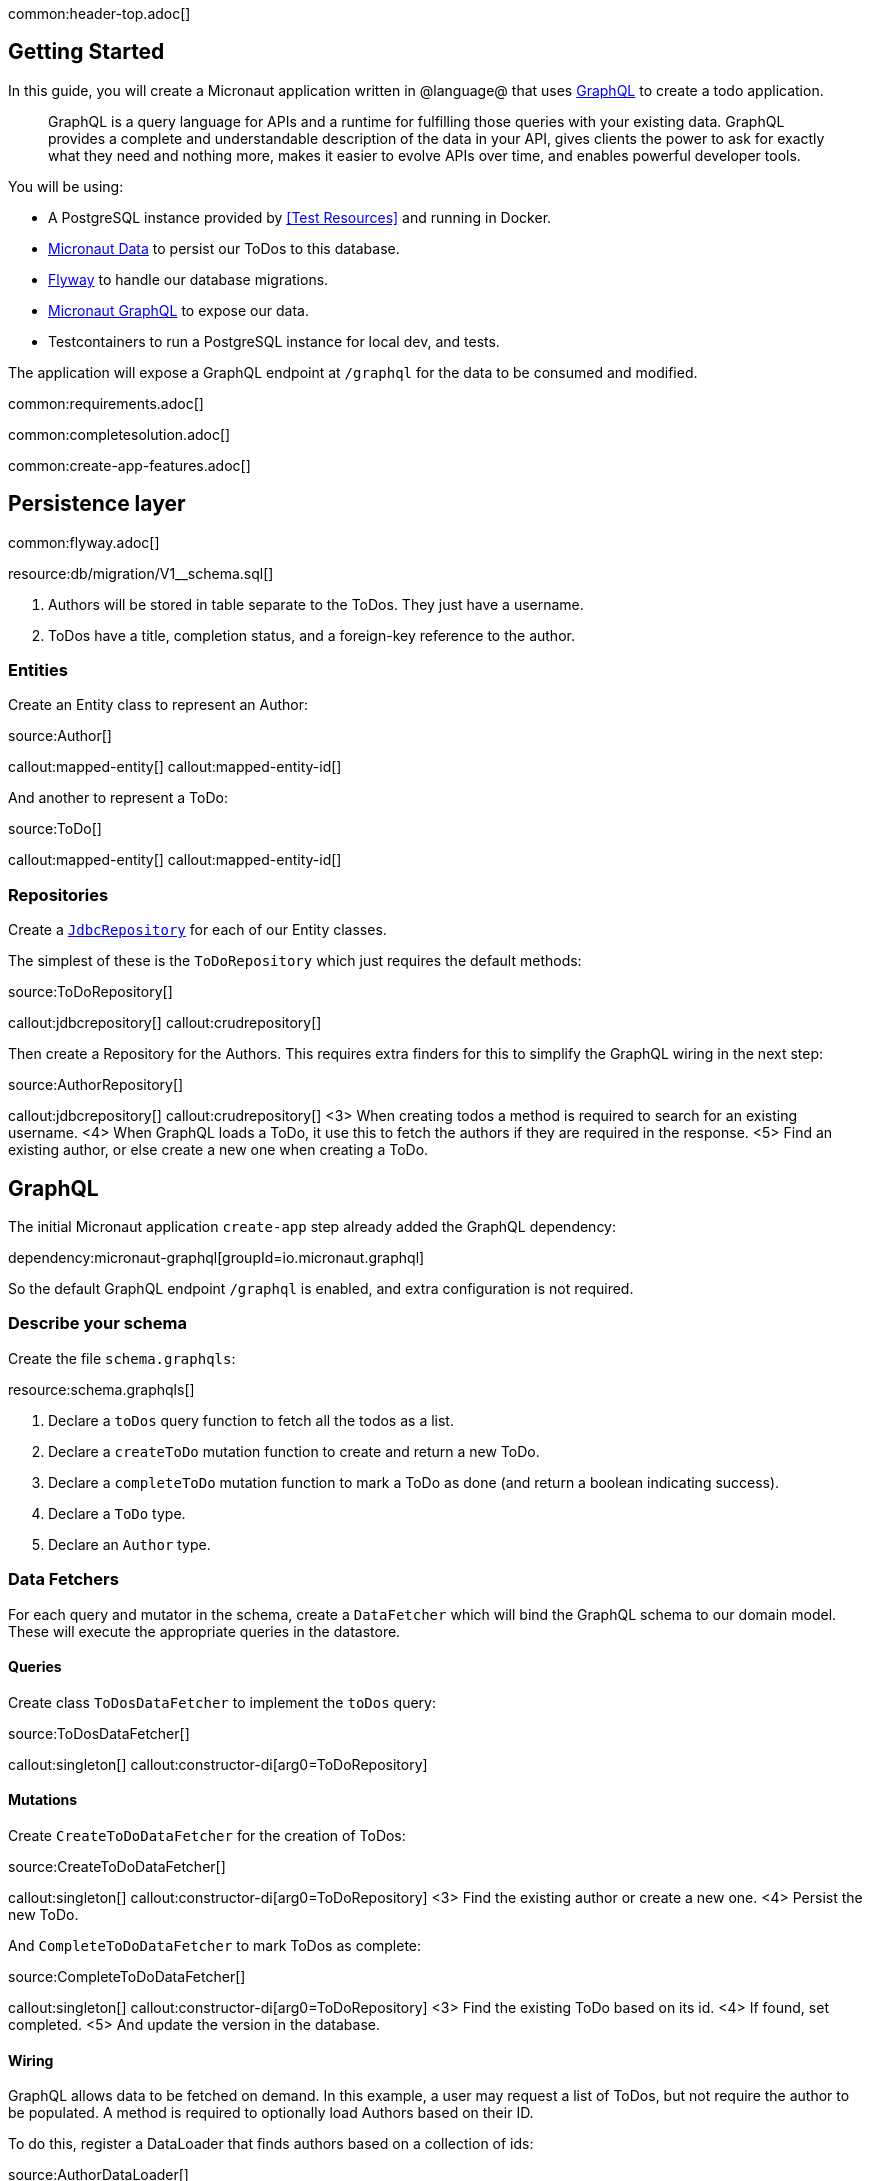 common:header-top.adoc[]

== Getting Started

In this guide, you will create a Micronaut application written in @language@ that uses https://graphql.org/[GraphQL] to create a todo application.

____
GraphQL is a query language for APIs and a runtime for fulfilling those queries with your existing data. GraphQL provides
a complete and understandable description of the data in your API, gives clients the power to ask for exactly what they
need and nothing more, makes it easier to evolve APIs over time, and enables powerful developer tools.
____

You will be using:

* A PostgreSQL instance provided by <<Test Resources>> and running in Docker.
* https://micronaut-projects.github.io/micronaut-data/latest/guide/[Micronaut Data] to persist our ToDos to this database.
* https://micronaut-projects.github.io/micronaut-flyway/latest/guide/[Flyway] to handle our database migrations.
* https://micronaut-projects.github.io/micronaut-graphql/latest/guide/[Micronaut GraphQL] to expose our data.
* Testcontainers to run a PostgreSQL instance for local dev, and tests.

The application will expose a GraphQL endpoint at `/graphql` for the data to be consumed and modified.

common:requirements.adoc[]

common:completesolution.adoc[]

common:create-app-features.adoc[]

== Persistence layer

common:flyway.adoc[]

resource:db/migration/V1__schema.sql[]

<1> Authors will be stored in table separate to the ToDos.  They just have a username.
<2> ToDos have a title, completion status, and a foreign-key reference to the author.

=== Entities

Create an Entity class to represent an Author:

source:Author[]

callout:mapped-entity[]
callout:mapped-entity-id[]

And another to represent a ToDo:

source:ToDo[]

callout:mapped-entity[]
callout:mapped-entity-id[]

=== Repositories

Create a https://micronaut-projects.github.io/micronaut-data/latest/guide/#dbcRepositories[`JdbcRepository`] for each of our Entity classes.

The simplest of these is the `ToDoRepository` which just requires the default methods:

source:ToDoRepository[]

callout:jdbcrepository[]
callout:crudrepository[]

Then create a Repository for the Authors.  This requires extra finders for this to simplify the GraphQL wiring in the next step:

source:AuthorRepository[]

callout:jdbcrepository[]
callout:crudrepository[]
<3> When creating todos a method is required to search for an existing username.
<4> When GraphQL loads a ToDo, it use this to fetch the authors if they are required in the response.
<5> Find an existing author, or else create a new one when creating a ToDo.

== GraphQL

The initial Micronaut application `create-app` step already added the GraphQL dependency:

dependency:micronaut-graphql[groupId=io.micronaut.graphql]

So the default GraphQL endpoint `/graphql` is enabled, and extra configuration is not required.

=== Describe your schema

Create the file `schema.graphqls`:

resource:schema.graphqls[]

<1> Declare a `toDos` query function to fetch all the todos as a list.
<2> Declare a `createToDo` mutation function to create and return a new ToDo.
<3> Declare a `completeToDo` mutation function to mark a ToDo as done (and return a boolean indicating success).
<4> Declare a `ToDo` type.
<5> Declare an `Author` type.

=== Data Fetchers

For each query and mutator in the schema, create a `DataFetcher` which will bind the GraphQL schema to our domain model.
These will execute the appropriate queries in the datastore.

==== Queries

Create class `ToDosDataFetcher` to implement the `toDos` query:

source:ToDosDataFetcher[]

callout:singleton[]
callout:constructor-di[arg0=ToDoRepository]

==== Mutations

Create `CreateToDoDataFetcher` for the creation of ToDos:

source:CreateToDoDataFetcher[]

callout:singleton[]
callout:constructor-di[arg0=ToDoRepository]
<3> Find the existing author or create a new one.
<4> Persist the new ToDo.

And `CompleteToDoDataFetcher` to mark ToDos as complete:

source:CompleteToDoDataFetcher[]

callout:singleton[]
callout:constructor-di[arg0=ToDoRepository]
<3> Find the existing ToDo based on its id.
<4> If found, set completed.
<5> And update the version in the database.

==== Wiring

GraphQL allows data to be fetched on demand.
In this example, a user may request a list of ToDos, but not require the author to be populated.
A method is required to optionally load Authors based on their ID.

To do this, register a DataLoader that finds authors based on a collection of ids:

source:AuthorDataLoader[]

callout:singleton[]
callout:io-executor-service[]

This is registered in the DataLoaderRegistry under the key `author`

source:DataLoaderRegistryFactory[]

callout:factory[]
<2> This registry has request scope, so a new one will be created for every request.
<3> Register the AuthorDataLoader whenever the loader for `"author"` is requested.

Add an `AuthorDataFetcher` which requests and uses this loader to populate a `ToDo` if the author when required.

source:AuthorDataFetcher[]

callout:singleton[]
<2> Uses the author data loader defined above in the Factory.

=== GraphQL Factory

Finally, create a factory class that will bind the GraphQL schema to the code, types and fetchers.

source:GraphQLFactory[]

callout:factory[]
callout:singleton[]
<3> Wire up the query behavior.
<4> Wire up each mutators.
<5> Wire up how to populate a ToDo with authors if they are requested.

common:test-resources-postgres.adoc[]

common:runapp.adoc[]

When the application first runs, you will see in the logs that the migrations have been performed.

== Test the application

=== Manual smoke tests

Formulate a GraphQL query to retrieve all the current ToDos (there will be none to start with)

[source,json]
.Query
----
query {
  toDos {
    title,
    completed,
    author {
       username
    }
  }
}
----

Run the following cURL request:

[source, bash]
----
curl -X POST 'http://localhost:8080/graphql' \
     -H 'content-type: application/json' \
     --data-binary '{"query":"{ toDos { title, completed, author { username } } }"}'
----

[source,json]
.Response
----
{"data":{"toDos":[]}}
----

Create a ToDo, by issuing a mutation query and return the ID of the newly created ToDo:

[source,json]
.GraphQL Query
----
mutation {
  createToDo(title: "Create GraphQL Guide", author: "Tim Yates") {
    id
  }
}
----

Which translates to this cURL command:

[source, bash]
----
curl -X POST 'http://localhost:8080/graphql' \
     -H 'content-type: application/json' \
     --data-binary '{"query":"mutation { createToDo(title:\"Create GraphQL Guide\", author:\"Tim Yates\") { id } }"}'
----

[source,json]
.Response
----
{"data":{"createToDo":{"id":"1"}}}
----

This new ToDo then appears in the list of all ToDos with `completed` set to false:

[source, bash]
----
curl -X POST 'http://localhost:8080/graphql' \
     -H 'content-type: application/json' \
     --data-binary '{"query":"{ toDos { title, completed, author { username } } }"}'
----

[source,json]
.Response
----
{"data":{"toDos":[{"title":"Create GraphQL Guide","completed":false,"author":{"username":"Tim Yates"}}]}}
----

Mark it as completed by using this query with the ID from above:

[source,json]
.GraphQL query
----
mutation {
  completeToDo(id: 1)
}
----

[source,bash]
----
curl -X POST 'http://localhost:8080/graphql' \
     -H 'content-type: application/json' \
     --data-binary '{"query":"mutation { completeToDo(id: 1) }"}'
----

[source,json]
.Response
----
{"data":{"completeToDo":true}}
----

Check this has been persisted in our model:

[source,bash]
.Query
----
curl -X POST 'http://localhost:8080/graphql' \
     -H 'content-type: application/json' \
     --data-binary '{"query":"{ toDos { title, completed } }"}'
----

[source,json]
.Response
----
{"data":{"toDos":[{"title":"Create GraphQL Guide","completed":true}]}}
----

=== Automated tests

For testing the application use the Micronaut HTTP Client to send a `POST` request to the `/graphql` endpoint.
Create the following class:

test:GraphQLControllerTest[]

callout:micronaut-test[]
callout:http-client[]

common:testApp-noheader.adoc[]

== GraphiQL

As an extra feature that will help during development, you can enable https://github.com/graphql/graphiql[GraphiQL].
GraphiQL is the GraphQL integrated development environment, and it executes GraphQL queries.

It should only be used for development, so it's not enabled by default.
Add the following configuration to enable it:

common:yaml-dependency.adoc[]

resource:application.yml[tag=graphiql]

Start the application again and open http://localhost:8080/graphiql in a browser.
GraphQL queries can be executed with integrated auto-completion:

image:graphiql-todo.png[]

common:graal-with-plugins.adoc[]

:exclude-for-languages:groovy

Start the native executable and execute the same cURL request as before. You can also use the included GraphiQL browser to
execute the queries.

:exclude-for-languages:

== Next Steps

Take a look at the https://micronaut-projects.github.io/micronaut-graphql/latest/guide/[Micronaut GraphQL documentation].

common:helpWithMicronaut.adoc[]
